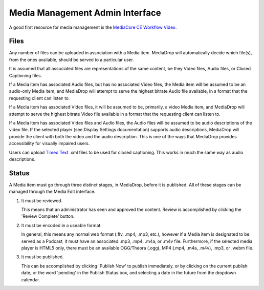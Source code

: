 .. _user_admin_media:

================================
Media Management Admin Interface
================================

A good first resource for media management is the
`MediaCore CE Workflow Video <http://getmediacore.com/files/tutorial-workflow-in-mediacore.mp4>`_.


Files
-----
Any number of files can be uploaded in association with a Media item.
MediaDrop will automatically decide which file(s), from the ones available,
should be served to a particular user.

It is assumed that all associated files are representations of the same
content, be they Video files, Audio files, or Closed Captioning files.

If a Media item has associated Audio files, but has no associated Video files,
the Media item will be assumed to be an audio-only Media item, and MediaDrop
will attempt to serve the highest bitrate Audio file available, in a format
that the requesting client can listen to.

If a Media item has associated Video files, it will be assumed to be,
primarily, a video Media item, and MediaDrop will attempt to serve the
highest bitrate Video file available in a format that the requesting client
can listen to.

If a Media item has associated Video files and Audio files, the Audio files
will be assumed to be audio descriptions of the video file. If the selected
player (see Display Settings documentation) supports audio descriptions,
MediaDrop will provide the client with both the video and the audio
description. This is one of the ways that MediaDrop provides accessibility
for visually impaired users.

Users can upload `Timed Text <http://www.w3.org/TR/ttaf1-dfxp/>`_ .xml files to
be used for closed captioning. This works in much the same way as audio
descriptions.


Status
------

A Media item must go through three distinct stages, in MediaDrop, before it is
published. All of these stages can be managed through the Media Edit interface.

1. It must be reviewed.

   This means that an administrator has seen and approved the content.
   Review is accomplished by clicking the 'Review Complete' button.

2. It must be encoded in a useable format.

   In general, this means any normal web format (.flv, .mp4, .mp3, etc.),
   however if a Media item is designated to be served as a Podcast, it must
   have an associated .mp3, .mp4, .m4a, or .m4v file. Furthermore, if the
   selected media player is HTML5 only, there must be an available
   OGG/Theora (.ogg), MP4 (.mp4, .m4a, .m4v), .mp3, or .webm file.

3. It must be published.

   This can be accomplished by clicking 'Publish Now' to publish immediately,
   or by clicking on the current publish date, or the word 'pending' in the
   Publish Status box, and selecting a date in the future from the dropdown
   calendar.

